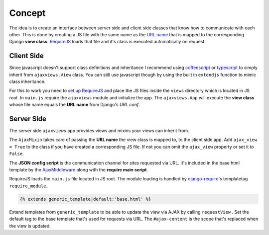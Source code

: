 
*******
Concept
*******

.. image:: _static/server_browser.svg
    :alt: server browser relations
    :width: 380
    :align: right

The idea is to create an interface between server side and client side classes that know how to communicate
with each other. This is done by creating a JS file with the same name as the `URL name`_ that is mapped to the
corresponding Django **view class**. `RequireJS`_ loads that file and it's class is executed automatically on request.

Client Side
===========

Since javascript doesn't support class definitions and inheritance I recommend using `coffeescript`_ or
`typescript`_ to simply inherit from ``ajaxviews.View`` class. You can still use javascript though by
using the built in ``extendjs`` function to mimic class inheritance.

.. code-block:: javascript
   :caption: my_view.js
   :name: javascript class

    define(['ajaxviews'], function(ajaxviews) {
      var MyView = ajaxviews.extendjs(ajaxviews.View);
      MyView.prototype.onLoad = function () {
        // access class instance variables and methods with 'this'
      };
      return MyView;
    });

.. MyView.prototype.onPageLoad = function () {
     // console.log('instance variables and methods: ', this);
     // executed on page load (init view)
   };
   MyView.prototype.onAjaxLoad = function () {
     // executed on ajax load (update view)
   };

.. container:: flex-grid

    .. code-block:: coffeescript
       :caption: my_view.coffee
       :name: coffeescript class

        define ['ajaxviews'], (ajaxviews) ->
          class MyView extends ajaxviews.View
            onLoad: ->
              # access class instance with '@'

    .. code-block:: typescript
       :caption: my_view.ts
       :name: typescript class

        define(['ajaxviews'], function(ajaxviews) {
          class MyView extends ajaxviews.View {
            onLoad() {
              // access class instance with 'this'
            }
          }
        }

.. onPageLoad: ->
     # executed on page load (init view)
   onAjaxLoad: ->
     # executed on ajax load (update view)

.. onPageLoad() {
     // executed on page load (init view)
   }
   onAjaxLoad() {
     // executed on ajax load (update view)
   }

For this to work you need to `set up RequireJS`_ and place the JS files inside the ``views`` directory which is
located in JS root. In ``main.js`` require the ``ajaxviews`` module and initialize the app.
The ``ajaxviews.App`` will execute the **view class** whose file name equals the **URL name** from
Django's *URL conf*.

.. code-block:: javascript
   :caption: main.js
   :name: main js file

    // setup require config

    require(['ajaxviews'], function(ajaxviews) {
      var App = ajaxviews.App;

      App.config({
        // options
      });

      App.init();
    });

Server Side
===========

The server side ``ajaxviews`` app provides views and mixins your views can inherit from.

.. container:: flex-grid

    .. code-block:: python
       :caption: urls.py
       :name: urls conf

        from django.conf.urls import url
        from .views import MyAjaxView

        urlpatterns = [
            url(r'^my/view/$', MyAjaxView.as_view(),
                name='my_view'),
        ]

    .. code-block:: python
       :caption: views.py
       :name: view classes

        from django.views.generic import View
        from ajaxviews.mixins import AjaxMixin

        class MyAjaxView(AjaxMixin, View):
            ajax_view = True

The ``AjaxMixin`` takes care of passing the **URL name** the view class is mapped to, to the client side app.
Add ``ajax_view = True`` to the class if you have created a corresponding JS file. If not you can omit the
``ajax_view`` property or set it to ``False``.

.. The client side **middleware** will always be executed.

.. code-block:: html
    :caption: base.html
    :name: base html template - JSON config

    <script id="config" type="application/json">{{ json_cfg }}</script>

The **JSON config script** is the communication channel for sites requested via URL. It's included in the base
html template by the AjaxMiddleware_ along with the **require main script**.

.. code-block:: django
   :caption: base.html
   :name: base html template - require module

    {% load require %}
    {% require_module 'main' %}

RequireJS loads the ``main.js`` file located in JS root. The module loading is handled by
`django-require`_'s templatetag ``require_module``.

.. code-block:: django

    {% extends generic_template|default:'base.html' %}

.. image:: _static/template_inheritance.svg
    :alt: Template inheritance
    :width: 450
    :align: right

Extend templates from ``generic_template`` to be able to update the view via AJAX by calling ``requestView`` .
Set the default tag to the base template that's used for requests via URL. The ``#ajax-content`` is the
scope that's replaced when the view is updated.

.. raw:: html

    <div class="clear"></div>

.. _`URL name`: https://docs.djangoproject.com/en/dev/topics/http/urls/#naming-url-patterns

.. _RequireJS: http://requirejs.org

.. _coffeescript: http://coffeescript.org

.. _typescript: https://www.typescriptlang.org

.. _django-require: https://github.com/etianen/django-require

.. _set up RequireJS: setup.html#configure-requirejs

.. _AjaxMiddleware: setup.html#django-settings
